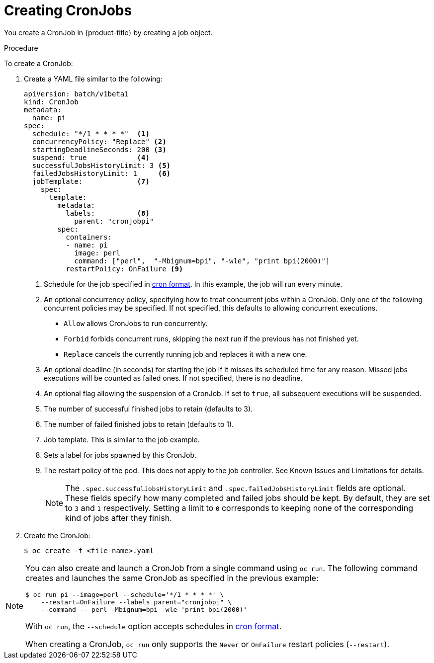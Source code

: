// Module included in the following assemblies:
//
// * nodes/nodes-nodes-jobs.adoc

[id='nodes-nodes-jobs-creating-cron_{context}']
= Creating CronJobs 

You create a CronJob in {product-title} by creating a job object.

.Procedure

To create a CronJob:

. Create a YAML file similar to the following:
+
[source,yaml]
----
apiVersion: batch/v1beta1
kind: CronJob
metadata:
  name: pi
spec:
  schedule: "*/1 * * * *"  <1>
  concurrencyPolicy: "Replace" <2>
  startingDeadlineSeconds: 200 <3>
  suspend: true            <4>
  successfulJobsHistoryLimit: 3 <5>
  failedJobsHistoryLimit: 1     <6>
  jobTemplate:             <7>
    spec:
      template:
        metadata:
          labels:          <8>
            parent: "cronjobpi"
        spec:
          containers:
          - name: pi
            image: perl
            command: ["perl",  "-Mbignum=bpi", "-wle", "print bpi(2000)"]
          restartPolicy: OnFailure <9>
----
+
<1> Schedule for the job specified in link:https://en.wikipedia.org/wiki/Cron[cron format]. In this example, the job will run every minute.
<2> An optional concurrency policy, specifying how to treat concurrent jobs within a CronJob. Only one of the following concurrent policies may be specified. If not specified, this defaults to allowing concurrent executions.
* `Allow` allows CronJobs to run concurrently.
* `Forbid` forbids concurrent runs, skipping the next run if the previous has not
finished yet.
* `Replace` cancels the currently running job and replaces
it with a new one.
<3> An optional deadline (in seconds) for starting the job if it misses its
scheduled time for any reason. Missed jobs executions will be counted as failed
ones. If not specified, there is no deadline.
<4> An optional flag allowing the suspension of a CronJob. If set to `true`,
all subsequent executions will be suspended.
<5> The number of successful finished jobs to retain (defaults to 3).
<6> The number of failed finished jobs to retain (defaults to 1).
<7> Job template. This is similar to the job example.
<8> Sets a label for jobs spawned by this CronJob.
<9> The restart policy of the pod. This does not apply to the job controller. See Known Issues and Limitations for details.
+
[NOTE]
====
The `.spec.successfulJobsHistoryLimit` and `.spec.failedJobsHistoryLimit` fields are optional.
These fields specify how many completed and failed jobs should be kept.  By default, they are
set to `3` and `1` respectively.  Setting a limit to `0` corresponds to keeping none of the corresponding
kind of jobs after they finish.
====

. Create the CronJob:
+
[source,bash]
----
$ oc create -f <file-name>.yaml
----

[NOTE]
====
You can also create and launch a CronJob from a single command using `oc run`. The following command creates and launches the same CronJob as specified in the previous example:

[source,bash]
----
$ oc run pi --image=perl --schedule='*/1 * * * *' \
    --restart=OnFailure --labels parent="cronjobpi" \
    --command -- perl -Mbignum=bpi -wle 'print bpi(2000)'
----

With `oc run`, the `--schedule` option accepts schedules in link:https://en.wikipedia.org/wiki/Cron[cron format].

When creating a CronJob,  `oc run` only supports the `Never` or `OnFailure` restart policies (`--restart`).
====

